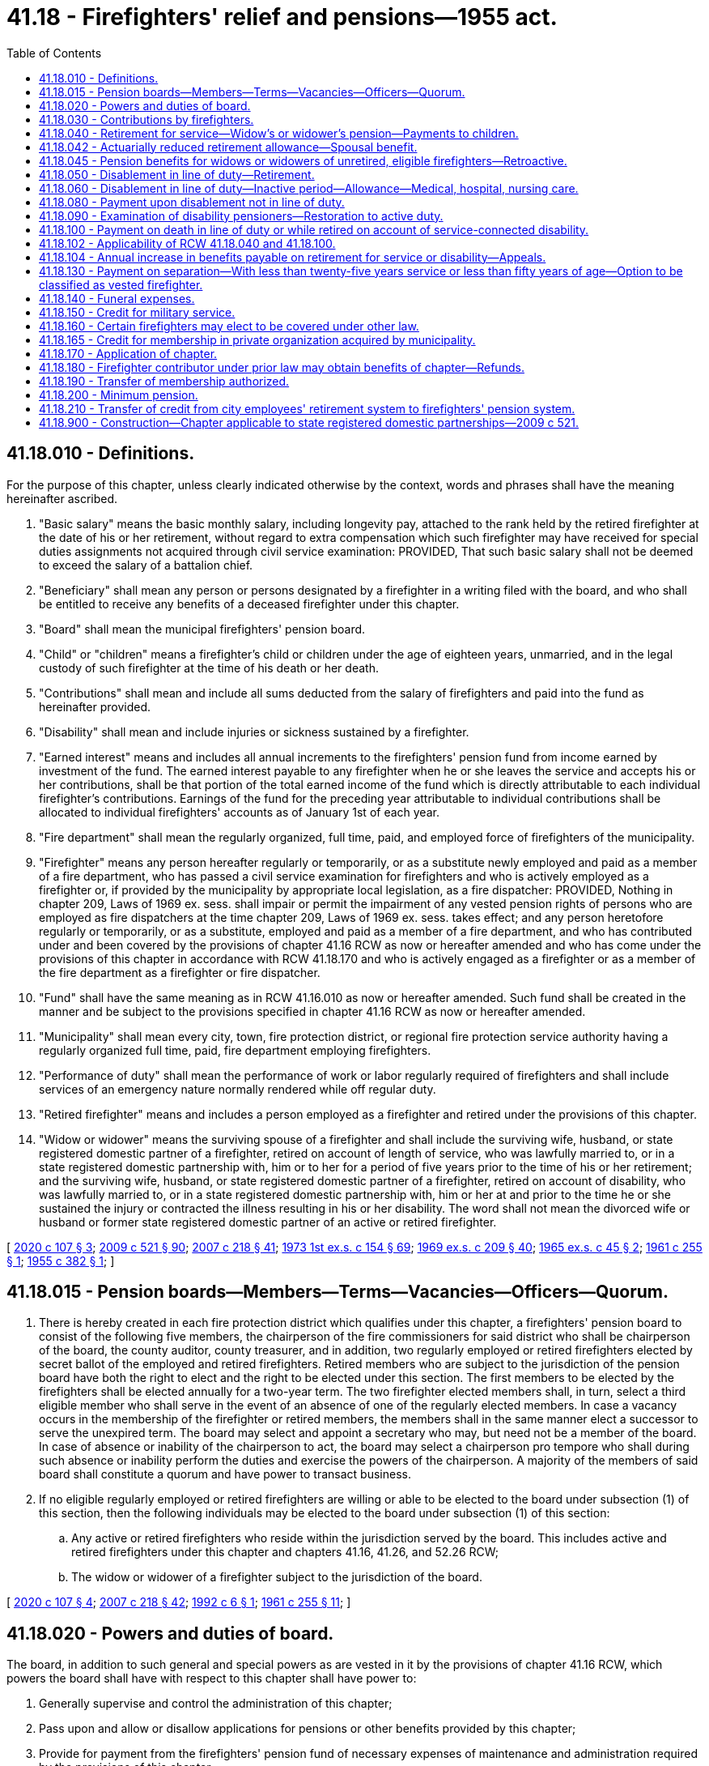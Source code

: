 = 41.18 - Firefighters' relief and pensions—1955 act.
:toc:

== 41.18.010 - Definitions.
For the purpose of this chapter, unless clearly indicated otherwise by the context, words and phrases shall have the meaning hereinafter ascribed.

. "Basic salary" means the basic monthly salary, including longevity pay, attached to the rank held by the retired firefighter at the date of his or her retirement, without regard to extra compensation which such firefighter may have received for special duties assignments not acquired through civil service examination: PROVIDED, That such basic salary shall not be deemed to exceed the salary of a battalion chief.

. "Beneficiary" shall mean any person or persons designated by a firefighter in a writing filed with the board, and who shall be entitled to receive any benefits of a deceased firefighter under this chapter.

. "Board" shall mean the municipal firefighters' pension board.

. "Child" or "children" means a firefighter's child or children under the age of eighteen years, unmarried, and in the legal custody of such firefighter at the time of his death or her death.

. "Contributions" shall mean and include all sums deducted from the salary of firefighters and paid into the fund as hereinafter provided.

. "Disability" shall mean and include injuries or sickness sustained by a firefighter.

. "Earned interest" means and includes all annual increments to the firefighters' pension fund from income earned by investment of the fund. The earned interest payable to any firefighter when he or she leaves the service and accepts his or her contributions, shall be that portion of the total earned income of the fund which is directly attributable to each individual firefighter's contributions. Earnings of the fund for the preceding year attributable to individual contributions shall be allocated to individual firefighters' accounts as of January 1st of each year.

. "Fire department" shall mean the regularly organized, full time, paid, and employed force of firefighters of the municipality.

. "Firefighter" means any person hereafter regularly or temporarily, or as a substitute newly employed and paid as a member of a fire department, who has passed a civil service examination for firefighters and who is actively employed as a firefighter or, if provided by the municipality by appropriate local legislation, as a fire dispatcher: PROVIDED, Nothing in chapter 209, Laws of 1969 ex. sess. shall impair or permit the impairment of any vested pension rights of persons who are employed as fire dispatchers at the time chapter 209, Laws of 1969 ex. sess. takes effect; and any person heretofore regularly or temporarily, or as a substitute, employed and paid as a member of a fire department, and who has contributed under and been covered by the provisions of chapter 41.16 RCW as now or hereafter amended and who has come under the provisions of this chapter in accordance with RCW 41.18.170 and who is actively engaged as a firefighter or as a member of the fire department as a firefighter or fire dispatcher.

. "Fund" shall have the same meaning as in RCW 41.16.010 as now or hereafter amended. Such fund shall be created in the manner and be subject to the provisions specified in chapter 41.16 RCW as now or hereafter amended.

. "Municipality" shall mean every city, town, fire protection district, or regional fire protection service authority having a regularly organized full time, paid, fire department employing firefighters.

. "Performance of duty" shall mean the performance of work or labor regularly required of firefighters and shall include services of an emergency nature normally rendered while off regular duty.

. "Retired firefighter" means and includes a person employed as a firefighter and retired under the provisions of this chapter.

. "Widow or widower" means the surviving spouse of a firefighter and shall include the surviving wife, husband, or state registered domestic partner of a firefighter, retired on account of length of service, who was lawfully married to, or in a state registered domestic partnership with, him or to her for a period of five years prior to the time of his or her retirement; and the surviving wife, husband, or state registered domestic partner of a firefighter, retired on account of disability, who was lawfully married to, or in a state registered domestic partnership with, him or her at and prior to the time he or she sustained the injury or contracted the illness resulting in his or her disability. The word shall not mean the divorced wife or husband or former state registered domestic partner of an active or retired firefighter.

[ http://lawfilesext.leg.wa.gov/biennium/2019-20/Pdf/Bills/Session%20Laws/House/2051.SL.pdf?cite=2020%20c%20107%20§%203[2020 c 107 § 3]; http://lawfilesext.leg.wa.gov/biennium/2009-10/Pdf/Bills/Session%20Laws/Senate/5688-S2.SL.pdf?cite=2009%20c%20521%20§%2090[2009 c 521 § 90]; http://lawfilesext.leg.wa.gov/biennium/2007-08/Pdf/Bills/Session%20Laws/Senate/5063.SL.pdf?cite=2007%20c%20218%20§%2041[2007 c 218 § 41]; http://leg.wa.gov/CodeReviser/documents/sessionlaw/1973ex1c154.pdf?cite=1973%201st%20ex.s.%20c%20154%20§%2069[1973 1st ex.s. c 154 § 69]; http://leg.wa.gov/CodeReviser/documents/sessionlaw/1969ex1c209.pdf?cite=1969%20ex.s.%20c%20209%20§%2040[1969 ex.s. c 209 § 40]; http://leg.wa.gov/CodeReviser/documents/sessionlaw/1965ex1c45.pdf?cite=1965%20ex.s.%20c%2045%20§%202[1965 ex.s. c 45 § 2]; http://leg.wa.gov/CodeReviser/documents/sessionlaw/1961c255.pdf?cite=1961%20c%20255%20§%201[1961 c 255 § 1]; http://leg.wa.gov/CodeReviser/documents/sessionlaw/1955c382.pdf?cite=1955%20c%20382%20§%201[1955 c 382 § 1]; ]

== 41.18.015 - Pension boards—Members—Terms—Vacancies—Officers—Quorum.
. There is hereby created in each fire protection district which qualifies under this chapter, a firefighters' pension board to consist of the following five members, the chairperson of the fire commissioners for said district who shall be chairperson of the board, the county auditor, county treasurer, and in addition, two regularly employed or retired firefighters elected by secret ballot of the employed and retired firefighters. Retired members who are subject to the jurisdiction of the pension board have both the right to elect and the right to be elected under this section. The first members to be elected by the firefighters shall be elected annually for a two-year term. The two firefighter elected members shall, in turn, select a third eligible member who shall serve in the event of an absence of one of the regularly elected members. In case a vacancy occurs in the membership of the firefighter or retired members, the members shall in the same manner elect a successor to serve the unexpired term. The board may select and appoint a secretary who may, but need not be a member of the board. In case of absence or inability of the chairperson to act, the board may select a chairperson pro tempore who shall during such absence or inability perform the duties and exercise the powers of the chairperson. A majority of the members of said board shall constitute a quorum and have power to transact business.

. If no eligible regularly employed or retired firefighters are willing or able to be elected to the board under subsection (1) of this section, then the following individuals may be elected to the board under subsection (1) of this section:

.. Any active or retired firefighters who reside within the jurisdiction served by the board. This includes active and retired firefighters under this chapter and chapters 41.16, 41.26, and 52.26 RCW;

.. The widow or widower of a firefighter subject to the jurisdiction of the board.

[ http://lawfilesext.leg.wa.gov/biennium/2019-20/Pdf/Bills/Session%20Laws/House/2051.SL.pdf?cite=2020%20c%20107%20§%204[2020 c 107 § 4]; http://lawfilesext.leg.wa.gov/biennium/2007-08/Pdf/Bills/Session%20Laws/Senate/5063.SL.pdf?cite=2007%20c%20218%20§%2042[2007 c 218 § 42]; http://lawfilesext.leg.wa.gov/biennium/1991-92/Pdf/Bills/Session%20Laws/House/2261.SL.pdf?cite=1992%20c%206%20§%201[1992 c 6 § 1]; http://leg.wa.gov/CodeReviser/documents/sessionlaw/1961c255.pdf?cite=1961%20c%20255%20§%2011[1961 c 255 § 11]; ]

== 41.18.020 - Powers and duties of board.
The board, in addition to such general and special powers as are vested in it by the provisions of chapter 41.16 RCW, which powers the board shall have with respect to this chapter shall have power to:

. Generally supervise and control the administration of this chapter;

. Pass upon and allow or disallow applications for pensions or other benefits provided by this chapter;

. Provide for payment from the firefighters' pension fund of necessary expenses of maintenance and administration required by the provisions of this chapter;

. Make rules and regulations not inconsistent with this chapter for the purpose of carrying out and effecting the same;

. Require the physicians appointed under the provisions of chapter 41.16 RCW, to examine and report to the board upon all applications for relief and pensions under this chapter; and

. Perform such acts, receive such compensation and enjoy such immunity as provided in RCW 41.16.040.

[ http://lawfilesext.leg.wa.gov/biennium/2007-08/Pdf/Bills/Session%20Laws/Senate/5063.SL.pdf?cite=2007%20c%20218%20§%2043[2007 c 218 § 43]; http://leg.wa.gov/CodeReviser/documents/sessionlaw/1955c382.pdf?cite=1955%20c%20382%20§%202[1955 c 382 § 2]; ]

== 41.18.030 - Contributions by firefighters.
Every firefighter to whom this chapter applies shall contribute to the firefighters' pension fund a sum equal to six percent of his or her basic salary which shall be deducted therefrom and placed in the fund.

[ http://lawfilesext.leg.wa.gov/biennium/2007-08/Pdf/Bills/Session%20Laws/Senate/5063.SL.pdf?cite=2007%20c%20218%20§%2044[2007 c 218 § 44]; http://leg.wa.gov/CodeReviser/documents/sessionlaw/1961c255.pdf?cite=1961%20c%20255%20§%202[1961 c 255 § 2]; http://leg.wa.gov/CodeReviser/documents/sessionlaw/1955c382.pdf?cite=1955%20c%20382%20§%203[1955 c 382 § 3]; ]

== 41.18.040 - Retirement for service—Widow's or widower's pension—Payments to children.
Whenever any firefighter, *at the time of taking effect of this act or thereafter, shall have been appointed under civil service rules and have served for a period of twenty-five years or more as a member in any capacity of the regularly constituted fire department of any city, town or fire protection district which may be subject to the provisions of this chapter, and shall have attained the age of fifty years, he or she shall be eligible for retirement and shall be retired by the board upon his or her written request. Upon his or her retirement such firefighter shall be paid a monthly pension which shall be equal to fifty percent of the basic salary now or hereafter attached to the same rank and status held by the said firefighter at the date of his or her retirement: PROVIDED, That a firefighter hereafter retiring who has served as a member for more than twenty-five years, shall have his or her pension payable under this section increased by two percent of the basic salary per year for each full year of such additional service to a maximum of five additional years.

Upon the death of any such retired firefighter, his or her pension shall be paid to his widow or her widower, at the same monthly rate that the retired firefighter would have received had he or she lived, if such widow or widower was his wife or her husband for a period of five years prior to the time of his or her retirement. If there be no widow or widower, then such monthly payments shall be distributed to and divided among his or her children, share and share alike, until they reach the age of eighteen or are married, whichever occurs first.

[ http://lawfilesext.leg.wa.gov/biennium/2007-08/Pdf/Bills/Session%20Laws/Senate/5063.SL.pdf?cite=2007%20c%20218%20§%2045[2007 c 218 § 45]; http://leg.wa.gov/CodeReviser/documents/sessionlaw/1973ex1c154.pdf?cite=1973%201st%20ex.s.%20c%20154%20§%2070[1973 1st ex.s. c 154 § 70]; http://leg.wa.gov/CodeReviser/documents/sessionlaw/1969ex1c209.pdf?cite=1969%20ex.s.%20c%20209%20§%2029[1969 ex.s. c 209 § 29]; http://leg.wa.gov/CodeReviser/documents/sessionlaw/1965ex1c45.pdf?cite=1965%20ex.s.%20c%2045%20§%203[1965 ex.s. c 45 § 3]; http://leg.wa.gov/CodeReviser/documents/sessionlaw/1961c255.pdf?cite=1961%20c%20255%20§%203[1961 c 255 § 3]; http://leg.wa.gov/CodeReviser/documents/sessionlaw/1955c382.pdf?cite=1955%20c%20382%20§%204[1955 c 382 § 4]; ]

== 41.18.042 - Actuarially reduced retirement allowance—Spousal benefit.
. Any retired firefighter married to a spouse ineligible for survivor benefits under RCW 41.18.040, 41.18.080, and 41.18.100 may choose an actuarially equivalent benefit adopted by the board that pays the retired firefighter a reduced retirement allowance, and upon death such portion of the retired firefighter's reduced retirement allowance as designated by the retired firefighter shall be continued throughout the life of the spouse.

. A retired firefighter who married a spouse ineligible for survivor benefits under RCW 41.18.040, 41.18.080, and 41.18.100 prior to July 26, 2009, has one year after July 26, 2009, to designate their spouse as a survivor beneficiary.

. The benefit provided to a child survivor beneficiary under RCW 41.18.040, 41.18.080, and 41.18.100 shall not be affected or reduced by the retired firefighter's selection of the actuarially reduced spousal survivor benefit provided by this section, and shall be equivalent to the amount payable as if the choice under subsection (1) of this section was not made.

. [Empty]
.. Any retired firefighter who chose to receive a reduced retirement allowance under subsection (1) of this section is entitled to receive a retirement allowance adjusted in accordance with (b) of this subsection if:

... The retiree's survivor spouse designated in subsection (1) of this section predeceases the retiree; and

... The retiree provides to the board proper proof of the designated beneficiary's death.

.. The retirement allowance payable to the retiree from the beginning of the month following the date of the beneficiary's death shall be the current monthly amount payable as if the selection under subsection (1) of this section was not made.

[ http://lawfilesext.leg.wa.gov/biennium/2009-10/Pdf/Bills/Session%20Laws/House/1506.SL.pdf?cite=2009%20c%20156%20§%201[2009 c 156 § 1]; ]

== 41.18.045 - Pension benefits for widows or widowers of unretired, eligible firefighters—Retroactive.
Upon the death of a firefighter who is eligible to retire under RCW 41.18.040 as now or hereafter amended, but who has not retired, a pension shall be paid to his widow or her widower at the same monthly rate that he or she was eligible to receive at the time of his or her death, if such widow or widower was his wife or her husband for a period of five years prior to his or her death. If there be no widow or widower, then such monthly payments shall be distributed to and divided among his or her children, share and share alike, until they reach the age of eighteen or are married, whichever comes first.

This section shall apply retroactively for the benefit of all widows or widowers and survivors of firefighters who died after January 1, 1967, if such firefighters were otherwise eligible to retire on the date of death.

[ http://lawfilesext.leg.wa.gov/biennium/2007-08/Pdf/Bills/Session%20Laws/Senate/5063.SL.pdf?cite=2007%20c%20218%20§%2046[2007 c 218 § 46]; http://leg.wa.gov/CodeReviser/documents/sessionlaw/1973ex1c154.pdf?cite=1973%201st%20ex.s.%20c%20154%20§%2071[1973 1st ex.s. c 154 § 71]; http://leg.wa.gov/CodeReviser/documents/sessionlaw/1969ex1c209.pdf?cite=1969%20ex.s.%20c%20209%20§%2025[1969 ex.s. c 209 § 25]; ]

== 41.18.050 - Disablement in line of duty—Retirement.
Every firefighter who shall become disabled as a result of the performance of duty may be retired at the expiration of six months from the date of his or her disability, upon his or her written request filed with his or her retirement board. The board may, upon such request being filed, consult such medical advice as it sees fit, and may have the applicant examined by such physicians as it deems desirable. If from the reports of such physicians the board finds the applicant capable of performing his or her duties in the fire department, the board may refuse to recommend his or her retirement. If, after the expiration of six months from the date of his or her disability, the board deems it for the good of the fire department or the pension fund it may recommend the retirement of a firefighter disabled as a result of the performance of duty without any request for the same by him or her, and after having been given by the board a thirty days' written notice of such recommendation he or she shall be retired.

[ http://lawfilesext.leg.wa.gov/biennium/2007-08/Pdf/Bills/Session%20Laws/Senate/5063.SL.pdf?cite=2007%20c%20218%20§%2047[2007 c 218 § 47]; http://leg.wa.gov/CodeReviser/documents/sessionlaw/1955c382.pdf?cite=1955%20c%20382%20§%205[1955 c 382 § 5]; ]

== 41.18.060 - Disablement in line of duty—Inactive period—Allowance—Medical, hospital, nursing care.
Whenever the retirement board, pursuant to examination by the board's physician and such other evidence as it may require, shall find a firefighter has been disabled while in the performance of his or her duties it shall declare the firefighter inactive. For a period of six months from the time of the disability the firefighter shall draw from the pension fund a disability allowance equal to his or her basic monthly salary and, in addition, shall be provided with medical, hospital and nursing care as long as the disability exists. The board may, at its discretion, elect to reimburse the firefighter who is disabled for premiums the firefighter has paid for medical insurance that supplements medicare, including premiums the firefighter has paid for medicare part B coverage. If the board finds at the expiration of six months that the firefighter is unable to return to and perform his or her duties, the firefighter shall be retired at a monthly sum equal to fifty percent of the amount of his or her basic salary at any time thereafter attached to the rank which he or she held at the date of retirement: PROVIDED, That where, at the time of retirement hereafter for disability under this section, the firefighter has served honorably for a period of more than twenty-five years as a member, in any capacity of the regularly constituted fire department of a municipality, the firefighter shall have his or her pension payable under this section increased by two percent of his or her basic salary per year for each full year of additional service to a maximum of five additional years.

[ http://lawfilesext.leg.wa.gov/biennium/2007-08/Pdf/Bills/Session%20Laws/Senate/5063.SL.pdf?cite=2007%20c%20218%20§%2048[2007 c 218 § 48]; http://lawfilesext.leg.wa.gov/biennium/1991-92/Pdf/Bills/Session%20Laws/House/2867-S.SL.pdf?cite=1992%20c%2022%20§%201[1992 c 22 § 1]; http://leg.wa.gov/CodeReviser/documents/sessionlaw/1969ex1c209.pdf?cite=1969%20ex.s.%20c%20209%20§%2030[1969 ex.s. c 209 § 30]; http://leg.wa.gov/CodeReviser/documents/sessionlaw/1961c255.pdf?cite=1961%20c%20255%20§%204[1961 c 255 § 4]; http://leg.wa.gov/CodeReviser/documents/sessionlaw/1955c382.pdf?cite=1955%20c%20382%20§%206[1955 c 382 § 6]; ]

== 41.18.080 - Payment upon disablement not in line of duty.
Any firefighter who has completed his or her probationary period and has been permanently appointed, and sustains a disability not in the performance of his or her duty which renders him or her unable to continue his or her service, may request to be retired by filing a written request with his or her retirement board within sixty days from the date of his or her disability. The board may, upon such request being filed, consult such medical advice as it deems fit and proper. If the board finds the firefighter capable of performing his or her duties, it may refuse to recommend retirement and order the firefighter back to duty. If no request for retirement has been received after the expiration of sixty days from the date of his or her disability, the board may recommend retirement of the firefighter. The board shall give the firefighter a thirty-day written notice of its recommendation, and he or she shall be retired upon expiration of said notice. Upon retirement he or she shall receive a pension equal to fifty percent of his or her basic salary. For a period of ninety days following such disability the firefighter shall receive an allowance from the fund equal to his or her basic salary. He or she shall during said ninety days be provided with such medical, hospital, and nursing care as the board deems proper. No funds shall be expended for such disability if the board determines that the firefighter was gainfully employed or engaged for compensation in other than fire department duty when the disability occurred, or if such disability was the result of dissipation or abuse. Whenever any firefighter shall die as a result of a disability sustained not in the line of duty, his widow or her widower shall receive a monthly pension equal to one-third of his or her basic salary; if such widow or widower has dependent upon her or him for support a child or children of such deceased firefighter, he or she shall receive an additional pension as follows: One child, one-eighth of the deceased's basic salary; two children, one-seventh; three or more children, one-sixth. If there be no widow or widower, monthly payments equal to one-third of the deceased firefighter's basic salary shall be made to his or her child or children. The widow or widower may elect at any time in writing to receive a cash settlement, and if the board after hearing finds it financially beneficial to the pension fund, he or she may receive the sum of five thousand dollars cash in lieu of all future monthly pension payments, and other benefits, including benefits to any child and/or children.

[ http://lawfilesext.leg.wa.gov/biennium/2009-10/Pdf/Bills/Session%20Laws/House/1506.SL.pdf?cite=2009%20c%20156%20§%202[2009 c 156 § 2]; http://lawfilesext.leg.wa.gov/biennium/2007-08/Pdf/Bills/Session%20Laws/Senate/5063.SL.pdf?cite=2007%20c%20218%20§%2049[2007 c 218 § 49]; http://leg.wa.gov/CodeReviser/documents/sessionlaw/1973ex1c154.pdf?cite=1973%201st%20ex.s.%20c%20154%20§%2072[1973 1st ex.s. c 154 § 72]; http://leg.wa.gov/CodeReviser/documents/sessionlaw/1965c109.pdf?cite=1965%20c%20109%20§%201[1965 c 109 § 1]; http://leg.wa.gov/CodeReviser/documents/sessionlaw/1961c255.pdf?cite=1961%20c%20255%20§%205[1961 c 255 § 5]; http://leg.wa.gov/CodeReviser/documents/sessionlaw/1955c382.pdf?cite=1955%20c%20382%20§%209[1955 c 382 § 9]; ]

== 41.18.090 - Examination of disability pensioners—Restoration to active duty.
The board shall require all firefighters receiving disability pensions to be examined every six months: PROVIDED, That no such examinations shall be required if upon certification by physicians the board shall formally enter upon its records a finding of fact that the disability is and will continue to be of such a nature that return to active duty can never reasonably be expected. All examinations shall be made by physicians duly appointed by the board. If a firefighter shall willfully fail to present himself or herself for examination, within thirty days after being ordered so to do, he or she shall forfeit all rights under this chapter. If such firefighter, upon examination as aforesaid, shall be found fit for service, he or she shall be restored to duty in the same rank held at the time of his or her retirement, or if unable to perform the duties of said rank then, at his or her request, in such other like or lesser rank as may be or become open and available, the duties of which he or she is then able to perform. The board shall thereupon so notify the firefighter and shall require him or her to resume his or her duties as a member of the fire department. If, upon being so notified, such member shall willfully fail to report for employment within ten days, he or she shall forfeit all rights to any benefit under this chapter.

[ http://lawfilesext.leg.wa.gov/biennium/2007-08/Pdf/Bills/Session%20Laws/Senate/5063.SL.pdf?cite=2007%20c%20218%20§%2050[2007 c 218 § 50]; http://leg.wa.gov/CodeReviser/documents/sessionlaw/1955c382.pdf?cite=1955%20c%20382%20§%2015[1955 c 382 § 15]; ]

== 41.18.100 - Payment on death in line of duty or while retired on account of service-connected disability.
In the event a firefighter is killed in the performance of duty, or in the event a firefighter retired on account of service-connected disability shall die from any cause, his widow or her widower shall receive a monthly pension under one of the following applicable provisions: (1) If a firefighter is killed in the line of duty his widow or her widower shall receive a monthly pension equal to fifty percent of his or her basic salary at the time of his or her death; (2) if a firefighter who has retired on account of a service-connected disability dies, his widow or her widower shall receive a monthly pension equal to the amount of the monthly pension such retired firefighter was receiving at the time of his or her death. If she or he at any time so elects in writing and the board after hearing finds it to be financially beneficial to the pension fund, he or she may receive in lieu of all future monthly pension and other benefits, including benefits to child or children, the sum of five thousand dollars in cash. If there be no widow or widower at the time of such firefighter's death or upon the widow's or widower's death the monthly pension benefits provided for under this section shall be paid to and divided among his or her child or children share and share alike, until they reach the age of eighteen or are married, whichever occurs first. A pension payable under the provisions of this section shall not be less than that specified under RCW 41.18.200.

[ http://lawfilesext.leg.wa.gov/biennium/2009-10/Pdf/Bills/Session%20Laws/House/1506.SL.pdf?cite=2009%20c%20156%20§%203[2009 c 156 § 3]; http://lawfilesext.leg.wa.gov/biennium/2007-08/Pdf/Bills/Session%20Laws/Senate/5063.SL.pdf?cite=2007%20c%20218%20§%2051[2007 c 218 § 51]; http://leg.wa.gov/CodeReviser/documents/sessionlaw/1975ex1c178.pdf?cite=1975%201st%20ex.s.%20c%20178%20§%204[1975 1st ex.s. c 178 § 4]; http://leg.wa.gov/CodeReviser/documents/sessionlaw/1973ex1c154.pdf?cite=1973%201st%20ex.s.%20c%20154%20§%2073[1973 1st ex.s. c 154 § 73]; http://leg.wa.gov/CodeReviser/documents/sessionlaw/1969ex1c209.pdf?cite=1969%20ex.s.%20c%20209%20§%2028[1969 ex.s. c 209 § 28]; http://leg.wa.gov/CodeReviser/documents/sessionlaw/1965ex1c45.pdf?cite=1965%20ex.s.%20c%2045%20§%204[1965 ex.s. c 45 § 4]; http://leg.wa.gov/CodeReviser/documents/sessionlaw/1955c382.pdf?cite=1955%20c%20382%20§%208[1955 c 382 § 8]; ]

== 41.18.102 - Applicability of RCW  41.18.040 and  41.18.100.
The provisions of RCW 41.18.040 and 41.18.100 shall be applicable to all firefighters employed prior to March 1, 1970, but shall not apply to any former firefighter who has terminated his or her employment prior to July 1, 1969.

[ http://lawfilesext.leg.wa.gov/biennium/2007-08/Pdf/Bills/Session%20Laws/Senate/5063.SL.pdf?cite=2007%20c%20218%20§%2052[2007 c 218 § 52]; http://leg.wa.gov/CodeReviser/documents/sessionlaw/1969ex1c209.pdf?cite=1969%20ex.s.%20c%20209%20§%2032[1969 ex.s. c 209 § 32]; ]

== 41.18.104 - Annual increase in benefits payable on retirement for service or disability—Appeals.
The amount of all benefits payable under the provisions of RCW 41.18.040, 41.18.080, 41.18.100 and 41.18.200 as now or hereafter amended, shall be increased annually as hereafter in this section provided. The local pension board shall meet subsequent to March 31st but prior to June 30th of each year for the purpose of adjusting benefit allowances payable pursuant to the aforementioned sections. The local board shall determine the increase in the consumer price index between January 1st and December 31st of the previous year and increase in dollar amount the benefits payable subsequent to July 1st of the year in which said board makes such determination by a dollar amount proportionate to the increase in the consumer price index: PROVIDED, That regardless of the change in the consumer price index, such increase shall be at least two percent each year such adjustment is made.

Each year effective with the July payment all benefits specified herein, shall be increased as authorized by this section. This benefit increase shall be paid monthly as part of the regular pension payment and shall be cumulative. The increased benefits authorized by this section shall not affect any benefit payable under the provisions of chapter 41.18 RCW in which the benefit payment is attached to a current salary of the rank held at time of retirement. A beneficiary of benefit increases provided for pursuant to this section is hereby authorized to appeal a decision on such increases or the failure of the local pension board to order such increased benefits or the amount of such benefits to the Washington law enforcement officers' and firefighters' system retirement board provided for in *RCW 41.26.050.

For the purpose of this section the term

"Consumer price index" shall mean, for any calendar year, the consumer price index for the Seattle, Washington area as compiled by the bureau of labor statistics of the United States department of labor.

[ 1975-'76 2nd ex.s. c 44 § 2; http://leg.wa.gov/CodeReviser/documents/sessionlaw/1975ex1c178.pdf?cite=1975%201st%20ex.s.%20c%20178%20§%202[1975 1st ex.s. c 178 § 2]; http://leg.wa.gov/CodeReviser/documents/sessionlaw/1974ex1c190.pdf?cite=1974%20ex.s.%20c%20190%20§%202[1974 ex.s. c 190 § 2]; http://leg.wa.gov/CodeReviser/documents/sessionlaw/1970ex1c37.pdf?cite=1970%20ex.s.%20c%2037%20§%201[1970 ex.s. c 37 § 1]; http://leg.wa.gov/CodeReviser/documents/sessionlaw/1969ex1c209.pdf?cite=1969%20ex.s.%20c%20209%20§%2033[1969 ex.s. c 209 § 33]; ]

== 41.18.130 - Payment on separation—With less than twenty-five years service or less than fifty years of age—Option to be classified as vested firefighter.
Any firefighter who shall have served for a period of less than twenty-five years, or who shall be less than fifty years of age, and shall resign, or be dismissed from the fire department for a reason other than conviction for a felony, shall be paid the amount of his or her contributions to the fund plus earned interest: PROVIDED, That in the case of any firefighter who has completed twenty years of service, such firefighter, upon termination for any cause except for a conviction of a felony, shall have the option of electing, in lieu of recovery of his or her contributions as herein provided, to be classified as a vested firefighter in accordance with the following provisions:

. Written notice of such election shall be filed with the board within thirty days after the effective date of such firefighter's termination;

. During the period between the date of his or her termination and the date upon which he or she becomes a retired firefighter as hereinafter provided, such vested firefighter and his or her spouse or dependent children shall be entitled to all benefits available under chapter 41.18 RCW to a retired firefighter and his or her spouse or dependent children with the exception of the service retirement allowance as herein provided for: PROVIDED, That any claim for medical coverage under RCW 41.18.060 shall be attributable to service connected illness or injury;

. Any firefighter electing to become a vested firefighter shall be entitled at such time as he or she otherwise would have completed twenty-five years of service had he or she not terminated, to receive a service retirement allowance computed on the following basis: Two percent of the amount of salary attached to the position held by the vested firefighter for the year preceding the date of his or her termination, for each year of service rendered prior to the date of his or her termination.

[ http://lawfilesext.leg.wa.gov/biennium/2007-08/Pdf/Bills/Session%20Laws/Senate/5063.SL.pdf?cite=2007%20c%20218%20§%2053[2007 c 218 § 53]; http://leg.wa.gov/CodeReviser/documents/sessionlaw/1969ex1c209.pdf?cite=1969%20ex.s.%20c%20209%20§%2031[1969 ex.s. c 209 § 31]; http://leg.wa.gov/CodeReviser/documents/sessionlaw/1961c255.pdf?cite=1961%20c%20255%20§%206[1961 c 255 § 6]; http://leg.wa.gov/CodeReviser/documents/sessionlaw/1955c382.pdf?cite=1955%20c%20382%20§%2011[1955 c 382 § 11]; ]

== 41.18.140 - Funeral expenses.
The board shall pay from the firefighters' pension fund upon the death of any active or retired firefighter the sum of five hundred dollars, to assist in defraying the funeral expenses of such firefighter.

[ http://lawfilesext.leg.wa.gov/biennium/2007-08/Pdf/Bills/Session%20Laws/Senate/5063.SL.pdf?cite=2007%20c%20218%20§%2054[2007 c 218 § 54]; http://leg.wa.gov/CodeReviser/documents/sessionlaw/1961c255.pdf?cite=1961%20c%20255%20§%207[1961 c 255 § 7]; http://leg.wa.gov/CodeReviser/documents/sessionlaw/1955c382.pdf?cite=1955%20c%20382%20§%2013[1955 c 382 § 13]; ]

== 41.18.150 - Credit for military service.
Every person who was a member of the fire department at the time he or she entered and served in the armed forces of the United States in time of war, whether as a draftee, or inductee, and who shall have been discharged from such armed forces under conditions other than dishonorable, shall have added and accredited to his or her period of employment as a firefighter his or her period of war or peacetime service in the armed forces: PROVIDED, That such added and accredited service shall not as to any individual exceed five years.

[ http://lawfilesext.leg.wa.gov/biennium/2007-08/Pdf/Bills/Session%20Laws/Senate/5063.SL.pdf?cite=2007%20c%20218%20§%2055[2007 c 218 § 55]; http://leg.wa.gov/CodeReviser/documents/sessionlaw/1955c382.pdf?cite=1955%20c%20382%20§%2014[1955 c 382 § 14]; ]

== 41.18.160 - Certain firefighters may elect to be covered under other law.
Every firefighter as defined in this chapter heretofore employed as a member of a fire department, whether or not as a prior firefighter as defined in chapter 41.16 RCW, who desires to make the contributions and avail himself or herself of the pension and other benefits of said chapter 41.16 RCW, can do so by handing to and leaving with the firefighters' pension board of his or her municipality a written notice of such intention within sixty days of the effective date of this chapter, or if he or she was on disability retirement under chapter 41.16 RCW, at the effective date of this chapter and has been recalled to active duty by the retirement board, shall give such notice within sixty days of his or her return to active duty, and not otherwise.

[ http://lawfilesext.leg.wa.gov/biennium/2007-08/Pdf/Bills/Session%20Laws/Senate/5063.SL.pdf?cite=2007%20c%20218%20§%2056[2007 c 218 § 56]; http://leg.wa.gov/CodeReviser/documents/sessionlaw/1955c382.pdf?cite=1955%20c%20382%20§%2017[1955 c 382 § 17]; ]

== 41.18.165 - Credit for membership in private organization acquired by municipality.
Every person who was a member of a firefighting organization operated by a private enterprise, which firefighting organization shall be hereafter acquired before September 1, 1959, by a municipality as its fire department as a matter of public convenience or necessity, where it is in the public interest to retain the trained personnel of such firefighting organization, shall have added and accredited to his or her period of employment as a firefighter his or her period of service with said private enterprise, except that this shall apply only to those persons who are in the service of such firefighting organization at the time of its acquisition by the municipality and who remain in the service of that municipality until this chapter shall become applicable to such persons.

No such person shall have added and accredited to his or her period of employment as a firefighter his or her period of service with said private enterprise unless he, she, or a third party shall pay to the municipality his or her contribution for the period of such service with the private enterprise at the rate provided in RCW 41.18.030, or, if he or she shall be entitled to any private pension or retirement benefits as a result of such service with the private enterprise, unless he or she agrees at the time of his or her employment by the municipality to accept a reduction in the payment of any benefits payable under this chapter that are based in whole or in part on such added and accredited service by the amount of those private pension or retirement benefits received. For the purposes of RCW 41.18.030, the date of entry of service shall be deemed the date of entry into service with the private enterprise, which service is accredited by this section, and the amount of contributions for the period of accredited service shall be based on the wages or salary of such person during that added and accredited period of service with the private enterprise.

The city may receive payments for these purposes from a third party and shall make from such payments contributions with respect to such prior service as may be necessary to enable the fund to assume its obligations.

[ http://lawfilesext.leg.wa.gov/biennium/2007-08/Pdf/Bills/Session%20Laws/Senate/5063.SL.pdf?cite=2007%20c%20218%20§%2057[2007 c 218 § 57]; http://leg.wa.gov/CodeReviser/documents/sessionlaw/1959c69.pdf?cite=1959%20c%2069%20§%201[1959 c 69 § 1]; ]

== 41.18.170 - Application of chapter.
The provisions of this chapter governing contributions, pensions, and benefits shall have exclusive application (1) to firefighters as defined in this chapter hereafter becoming members of a fire department, (2) to firefighters as defined in this chapter heretofore employed in a department who have not otherwise elected as provided for in RCW 41.18.160, and (3) to firefighters on disability retirement under chapter 41.16 RCW, at the effective date of this chapter, who thereafter shall have been returned to active duty by the retirement board, and who have not otherwise elected as provided for in RCW 41.18.160 within sixty days after return to active duty.

[ http://lawfilesext.leg.wa.gov/biennium/2007-08/Pdf/Bills/Session%20Laws/Senate/5063.SL.pdf?cite=2007%20c%20218%20§%2058[2007 c 218 § 58]; http://leg.wa.gov/CodeReviser/documents/sessionlaw/1955c382.pdf?cite=1955%20c%20382%20§%2016[1955 c 382 § 16]; ]

== 41.18.180 - Firefighter contributor under prior law may obtain benefits of chapter—Refunds.
Any firefighter who has made contributions under any prior act may elect to avail himself or herself of the benefits provided by this chapter or under such prior act by filing written notice with the board within sixty days from June 7, 1961: PROVIDED, That any firefighter who has received refunds by reason of selecting the benefits of prior acts shall return the amount of such refunds as a condition to coverage under chapter 255, Laws of 1961.

[ http://lawfilesext.leg.wa.gov/biennium/2007-08/Pdf/Bills/Session%20Laws/Senate/5063.SL.pdf?cite=2007%20c%20218%20§%2059[2007 c 218 § 59]; http://leg.wa.gov/CodeReviser/documents/sessionlaw/1961c255.pdf?cite=1961%20c%20255%20§%2012[1961 c 255 § 12]; ]

== 41.18.190 - Transfer of membership authorized.
Any firefighter as defined in RCW 41.18.010 who has prior to July 1, 1969 been employed as a member of a fire department and who desires to make contributions and avail himself or herself of the pension and other benefits of chapter 41.18 RCW as now law or hereafter amended, may transfer his or her membership from any other pension fund, except the Washington law enforcement officers' and firefighters' retirement system, to the pension fund provided in chapter 41.18 RCW: PROVIDED, That such firefighter transmits written notice of his or her intent to transfer to the pension board of his or her municipality prior to September 1, 1969.

[ http://lawfilesext.leg.wa.gov/biennium/2007-08/Pdf/Bills/Session%20Laws/Senate/5063.SL.pdf?cite=2007%20c%20218%20§%2060[2007 c 218 § 60]; http://leg.wa.gov/CodeReviser/documents/sessionlaw/1969ex1c209.pdf?cite=1969%20ex.s.%20c%20209%20§%2041[1969 ex.s. c 209 § 41]; ]

== 41.18.200 - Minimum pension.
All retirees and survivors receiving a pension under the provisions of this chapter shall from and after April 25, 1973 receive a minimum pension of three hundred dollars per month.

[ http://leg.wa.gov/CodeReviser/documents/sessionlaw/1973ex1c181.pdf?cite=1973%201st%20ex.s.%20c%20181%20§%202[1973 1st ex.s. c 181 § 2]; ]

== 41.18.210 - Transfer of credit from city employees' retirement system to firefighters' pension system.
Any former employee of a department of a city of the first class, who (1) was a member of the employees' retirement system of such city, and (2) is now employed within the fire department of such city, may transfer his or her former membership credit from the city employees' retirement system to the firefighter's pension system created by chapters 41.16 and 41.18 RCW by filing a written request with the board of administration and the municipal firefighters' pension board, respectively.

Upon the receipt of such request, the transfer of membership to the city's firefighter's pension system shall be made, together with a transfer of all accumulated contributions credited to such member. The board of administration shall transmit to the municipal firefighters' pension board a record of service credited to such member which shall be computed and credited to such member as a part of his or her period of employment in the city's firefighter's pension system. For the purpose of the transfer contemplated by this section, those affected individuals who have formerly withdrawn funds from the city employees' retirement system shall be allowed to restore contributions withdrawn from that retirement system directly to the firefighter's pension system and receive credit in the firefighter's pension system for their former membership service in the prior system.

Any employee so transferring shall have all the rights, benefits, and privileges that he or she would have been entitled to had he or she been a member of the city's firefighter's pension system from the beginning of his or her employment with the city.

No person so transferring shall thereafter be entitled to any other public pension, except that provided by chapter 41.26 RCW or social security, which is based upon such service with the city.

The right of any employee to file a written request for transfer of membership as set forth in this section shall expire December 31, 1974.

[ http://lawfilesext.leg.wa.gov/biennium/2007-08/Pdf/Bills/Session%20Laws/Senate/5063.SL.pdf?cite=2007%20c%20218%20§%2061[2007 c 218 § 61]; http://leg.wa.gov/CodeReviser/documents/sessionlaw/1974ex1c148.pdf?cite=1974%20ex.s.%20c%20148%20§%201[1974 ex.s. c 148 § 1]; ]

== 41.18.900 - Construction—Chapter applicable to state registered domestic partnerships—2009 c 521.
For the purposes of this chapter, the terms spouse, marriage, marital, husband, wife, widow, widower, next of kin, and family shall be interpreted as applying equally to state registered domestic partnerships or individuals in state registered domestic partnerships as well as to marital relationships and married persons, and references to dissolution of marriage shall apply equally to state registered domestic partnerships that have been terminated, dissolved, or invalidated, to the extent that such interpretation does not conflict with federal law. Where necessary to implement chapter 521, Laws of 2009, gender-specific terms such as husband and wife used in any statute, rule, or other law shall be construed to be gender neutral, and applicable to individuals in state registered domestic partnerships.

[ http://lawfilesext.leg.wa.gov/biennium/2009-10/Pdf/Bills/Session%20Laws/Senate/5688-S2.SL.pdf?cite=2009%20c%20521%20§%2089[2009 c 521 § 89]; ]

